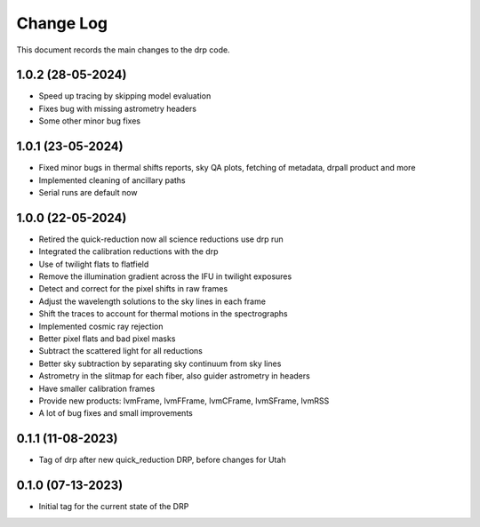 .. _drp-changelog:

==========
Change Log
==========

This document records the main changes to the drp code.

1.0.2 (28-05-2024)
------------------
- Speed up tracing by skipping model evaluation
- Fixes bug with missing astrometry headers
- Some other minor bug fixes


1.0.1 (23-05-2024)
------------------
- Fixed minor bugs in thermal shifts reports, sky QA plots, fetching of metadata, drpall product and more
- Implemented cleaning of ancillary paths
- Serial runs are default now

1.0.0 (22-05-2024)
------------------
- Retired the quick-reduction now all science reductions use drp run
- Integrated the calibration reductions with the drp
- Use of twilight flats to flatfield
- Remove the illumination gradient across the IFU in twilight exposures
- Detect and correct for the pixel shifts in raw frames
- Adjust the wavelength solutions to the sky lines in each frame
- Shift the traces to account for thermal motions in the spectrographs
- Implemented cosmic ray rejection
- Better pixel flats and bad pixel masks
- Subtract the scattered light for all reductions
- Better sky subtraction by separating sky continuum from sky lines
- Astrometry in the slitmap for each fiber, also guider astrometry in headers
- Have smaller calibration frames
- Provide new products: lvmFrame, lvmFFrame, lvmCFrame, lvmSFrame, lvmRSS
- A lot of bug fixes and small improvements

0.1.1 (11-08-2023)
------------------
- Tag of drp after new quick_reduction DRP, before changes for Utah

0.1.0 (07-13-2023)
------------------
- Initial tag for the current state of the DRP
